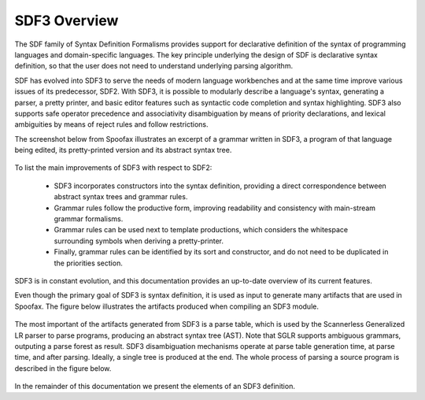 ==================
SDF3 Overview
==================

The SDF family of Syntax Definition Formalisms provides support for declarative
definition of the syntax of programming languages and domain-specific languages.
The key principle underlying the design of SDF is declarative syntax definition,
so that the user does not need to understand underlying parsing algorithm.

SDF has evolved into SDF3 to serve the needs of modern language workbenches and
at the same time improve various issues of its predecessor, SDF2. With SDF3, it is
possible to modularly describe a language's syntax, generating a parser, a pretty
printer, and basic editor features such as syntactic code completion and syntax
highlighting. SDF3 also supports safe operator precedence and associativity
disambiguation by means of priority declarations, and lexical ambiguities by means
of reject rules and follow restrictions.

The screenshot below from Spoofax illustrates an excerpt of a grammar written
in SDF3, a program of that language being edited, its pretty-printed
version and its abstract syntax tree.

.. figure:: images/sdf3-spoofax.png
   :align: center

To list the main improvements of SDF3 with respect to SDF2:

  - SDF3 incorporates constructors into the syntax definition, providing a direct correspondence between abstract syntax trees and grammar rules.

  - Grammar rules follow the productive form, improving readability and consistency with main-stream grammar formalisms.

  - Grammar rules can be used next to template productions, which considers the whitespace surrounding symbols when deriving a pretty-printer.

  - Finally, grammar rules can be identified by its sort and constructor, and do not need to be duplicated in the priorities section.

SDF3 is in constant evolution, and this documentation provides an up-to-date
overview of its current features.

.. This is the SDF3 reference manual. It is partially based on the `SDF2
.. documentation <http://homepages.cwi.nl/~daybuild/daily-books/syntax/2-sdf/sdf.html>`__
.. by Mark van den Brand, Paul Klint, and Jurgen Vinju.


Even though the primary goal of SDF3 is syntax definition, it is used as input
to generate many artifacts that are used in Spoofax. The figure below illustrates
the artifacts produced when compiling an SDF3 module.

.. figure:: images/CompilingSDF3.png
   :align: center

The most important of the artifacts generated from SDF3 is a parse table,
which is used by the Scannerless Generalized LR parser to parse programs,
producing an abstract syntax tree (AST). Note that SGLR supports ambiguous
grammars, outputing a parse forest as result. SDF3 disambiguation mechanisms
operate at parse table generation time, at parse time, and after parsing. Ideally,
a single tree is produced at the end. The whole process of parsing a source program
is described in the figure below.

.. figure:: images/parsing.png
   :align: center

In the remainder of this documentation we present the elements of an SDF3
definition.

